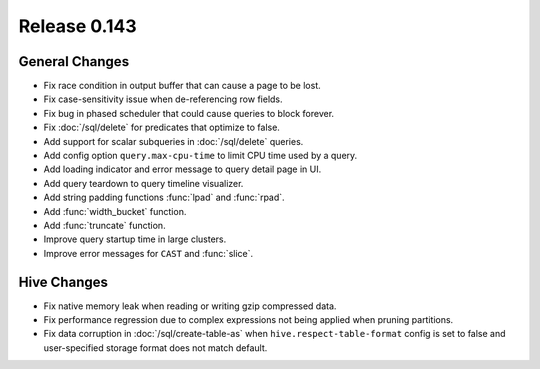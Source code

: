 =============
Release 0.143
=============

General Changes
---------------

* Fix race condition in output buffer that can cause a page to be lost.
* Fix case-sensitivity issue when de-referencing row fields.
* Fix bug in phased scheduler that could cause queries to block forever.
* Fix :doc:`/sql/delete` for predicates that optimize to false.
* Add support for scalar subqueries in :doc:`/sql/delete` queries.
* Add config option ``query.max-cpu-time`` to limit CPU time used by a query.
* Add loading indicator and error message to query detail page in UI.
* Add query teardown to query timeline visualizer.
* Add string padding functions :func:`lpad` and :func:`rpad`.
* Add :func:`width_bucket` function.
* Add :func:`truncate` function.
* Improve query startup time in large clusters.
* Improve error messages for ``CAST`` and :func:`slice`.

Hive Changes
------------

* Fix native memory leak when reading or writing gzip compressed data.
* Fix performance regression due to complex expressions not being applied
  when pruning partitions.
* Fix data corruption in :doc:`/sql/create-table-as` when
  ``hive.respect-table-format`` config is set to false and user-specified
  storage format does not match default.
